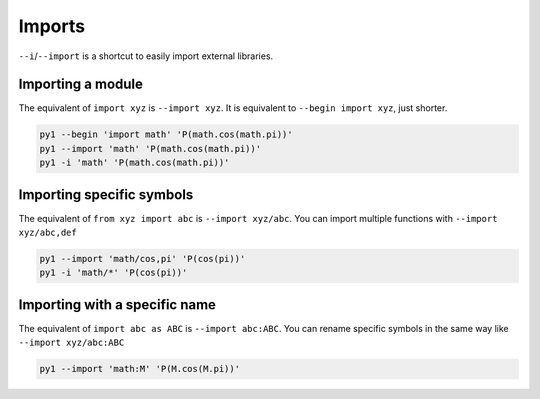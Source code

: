 .. highlight:: bash


Imports
=======

``--i``/``--import`` is a shortcut to easily import external libraries.

Importing a module
------------------

The equivalent of ``import xyz`` is ``--import xyz``. It is equivalent to ``--begin import xyz``, just shorter.

.. code:: bash

    py1 --begin 'import math' 'P(math.cos(math.pi))'
    py1 --import 'math' 'P(math.cos(math.pi))'
    py1 -i 'math' 'P(math.cos(math.pi))'

Importing specific symbols
--------------------------

The equivalent of ``from xyz import abc`` is ``--import xyz/abc``. You can import multiple functions with ``--import xyz/abc,def``

.. code:: bash

    py1 --import 'math/cos,pi' 'P(cos(pi))'
    py1 -i 'math/*' 'P(cos(pi))'


Importing with a specific name
------------------------------

The equivalent of ``import abc as ABC`` is ``--import abc:ABC``. You can rename specific symbols in the same way like ``--import xyz/abc:ABC``

.. code:: bash

    py1 --import 'math:M' 'P(M.cos(M.pi))'
